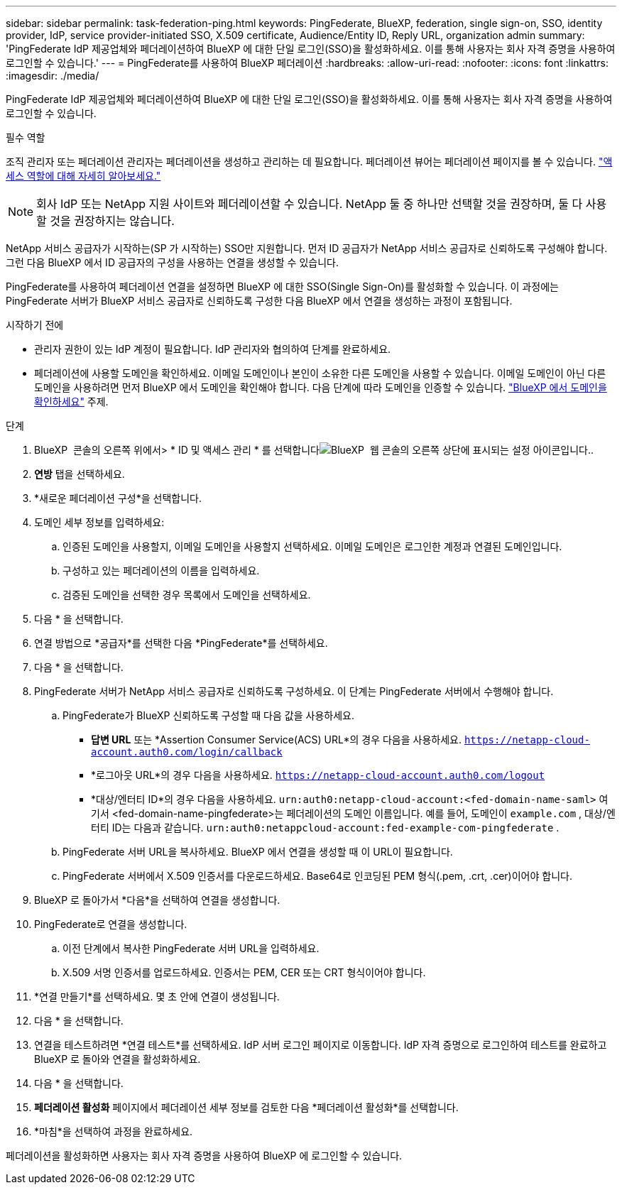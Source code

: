 ---
sidebar: sidebar 
permalink: task-federation-ping.html 
keywords: PingFederate, BlueXP, federation, single sign-on, SSO, identity provider, IdP, service provider-initiated SSO, X.509 certificate, Audience/Entity ID, Reply URL, organization admin 
summary: 'PingFederate IdP 제공업체와 페더레이션하여 BlueXP 에 대한 단일 로그인(SSO)을 활성화하세요. 이를 통해 사용자는 회사 자격 증명을 사용하여 로그인할 수 있습니다.' 
---
= PingFederate를 사용하여 BlueXP 페더레이션
:hardbreaks:
:allow-uri-read: 
:nofooter: 
:icons: font
:linkattrs: 
:imagesdir: ./media/


[role="lead"]
PingFederate IdP 제공업체와 페더레이션하여 BlueXP 에 대한 단일 로그인(SSO)을 활성화하세요. 이를 통해 사용자는 회사 자격 증명을 사용하여 로그인할 수 있습니다.

.필수 역할
조직 관리자 또는 페더레이션 관리자는 페더레이션을 생성하고 관리하는 데 필요합니다. 페더레이션 뷰어는 페더레이션 페이지를 볼 수 있습니다. link:reference-iam-predefined-roles.html["액세스 역할에 대해 자세히 알아보세요."]


NOTE: 회사 IdP 또는 NetApp 지원 사이트와 페더레이션할 수 있습니다. NetApp 둘 중 하나만 선택할 것을 권장하며, 둘 다 사용할 것을 권장하지는 않습니다.

NetApp 서비스 공급자가 시작하는(SP 가 시작하는) SSO만 지원합니다. 먼저 ID 공급자가 NetApp 서비스 공급자로 신뢰하도록 구성해야 합니다. 그런 다음 BlueXP 에서 ID 공급자의 구성을 사용하는 연결을 생성할 수 있습니다.

PingFederate를 사용하여 페더레이션 연결을 설정하면 BlueXP 에 대한 SSO(Single Sign-On)를 활성화할 수 있습니다. 이 과정에는 PingFederate 서버가 BlueXP 서비스 공급자로 신뢰하도록 구성한 다음 BlueXP 에서 연결을 생성하는 과정이 포함됩니다.

.시작하기 전에
* 관리자 권한이 있는 IdP 계정이 필요합니다. IdP 관리자와 협의하여 단계를 완료하세요.
* 페더레이션에 사용할 도메인을 확인하세요. 이메일 도메인이나 본인이 소유한 다른 도메인을 사용할 수 있습니다. 이메일 도메인이 아닌 다른 도메인을 사용하려면 먼저 BlueXP 에서 도메인을 확인해야 합니다. 다음 단계에 따라 도메인을 인증할 수 있습니다. link:task-federation-verify-domain.html["BlueXP 에서 도메인을 확인하세요"] 주제.


.단계
. BlueXP  콘솔의 오른쪽 위에서> * ID 및 액세스 관리 * 를 선택합니다image:icon-settings-option.png["BlueXP  웹 콘솔의 오른쪽 상단에 표시되는 설정 아이콘입니다."].
. *연방* 탭을 선택하세요.
. *새로운 페더레이션 구성*을 선택합니다.
. 도메인 세부 정보를 입력하세요:
+
.. 인증된 도메인을 사용할지, 이메일 도메인을 사용할지 선택하세요. 이메일 도메인은 로그인한 계정과 연결된 도메인입니다.
.. 구성하고 있는 페더레이션의 이름을 입력하세요.
.. 검증된 도메인을 선택한 경우 목록에서 도메인을 선택하세요.


. 다음 * 을 선택합니다.
. 연결 방법으로 *공급자*를 선택한 다음 *PingFederate*를 선택하세요.
. 다음 * 을 선택합니다.
. PingFederate 서버가 NetApp 서비스 공급자로 신뢰하도록 구성하세요. 이 단계는 PingFederate 서버에서 수행해야 합니다.
+
.. PingFederate가 BlueXP 신뢰하도록 구성할 때 다음 값을 사용하세요.
+
*** *답변 URL* 또는 *Assertion Consumer Service(ACS) URL*의 경우 다음을 사용하세요.  `https://netapp-cloud-account.auth0.com/login/callback`
*** *로그아웃 URL*의 경우 다음을 사용하세요.  `https://netapp-cloud-account.auth0.com/logout`
*** *대상/엔터티 ID*의 경우 다음을 사용하세요.  `urn:auth0:netapp-cloud-account:<fed-domain-name-saml>` 여기서 <fed-domain-name-pingfederate>는 페더레이션의 도메인 이름입니다. 예를 들어, 도메인이  `example.com` , 대상/엔터티 ID는 다음과 같습니다.  `urn:auth0:netappcloud-account:fed-example-com-pingfederate` .


.. PingFederate 서버 URL을 복사하세요. BlueXP 에서 연결을 생성할 때 이 URL이 필요합니다.
.. PingFederate 서버에서 X.509 인증서를 다운로드하세요. Base64로 인코딩된 PEM 형식(.pem, .crt, .cer)이어야 합니다.


. BlueXP 로 돌아가서 *다음*을 선택하여 연결을 생성합니다.
. PingFederate로 연결을 생성합니다.
+
.. 이전 단계에서 복사한 PingFederate 서버 URL을 입력하세요.
.. X.509 서명 인증서를 업로드하세요. 인증서는 PEM, CER 또는 CRT 형식이어야 합니다.


. *연결 만들기*를 선택하세요. 몇 초 안에 연결이 생성됩니다.
. 다음 * 을 선택합니다.
. 연결을 테스트하려면 *연결 테스트*를 선택하세요. IdP 서버 로그인 페이지로 이동합니다. IdP 자격 증명으로 로그인하여 테스트를 완료하고 BlueXP 로 돌아와 연결을 활성화하세요.
. 다음 * 을 선택합니다.
. *페더레이션 활성화* 페이지에서 페더레이션 세부 정보를 검토한 다음 *페더레이션 활성화*를 선택합니다.
. *마침*을 선택하여 과정을 완료하세요.


페더레이션을 활성화하면 사용자는 회사 자격 증명을 사용하여 BlueXP 에 로그인할 수 있습니다.
